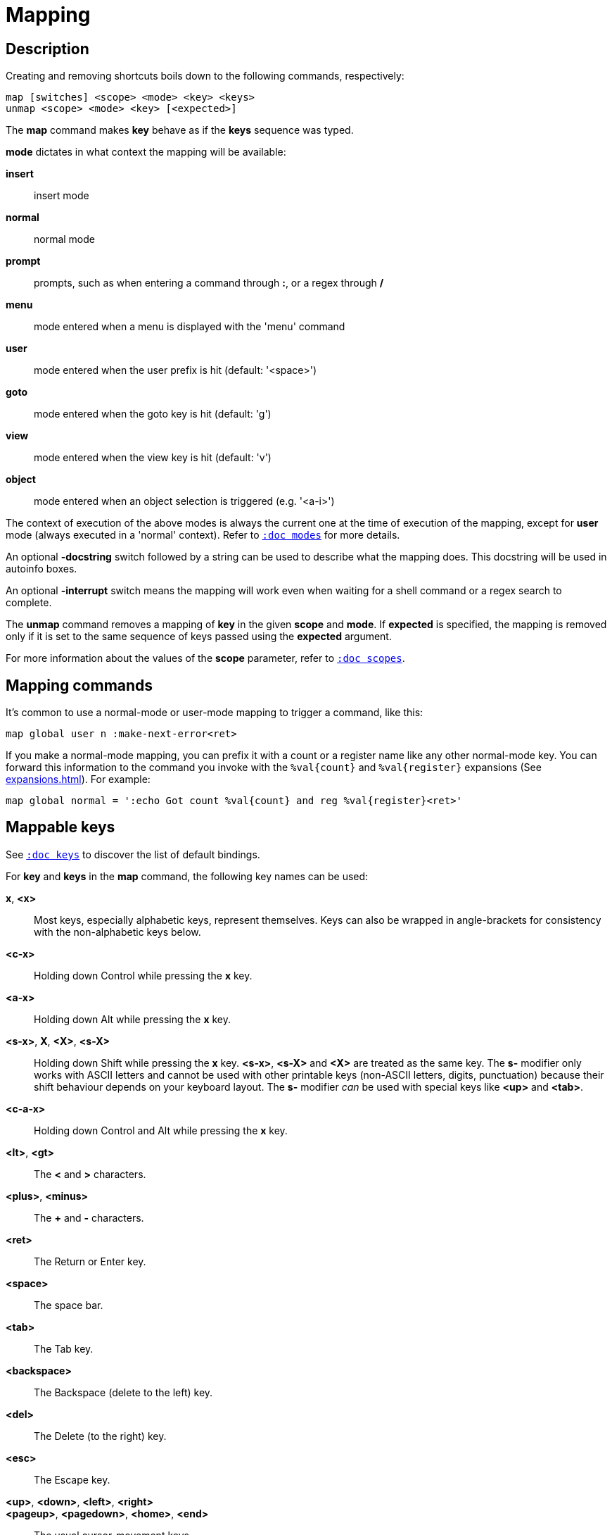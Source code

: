= Mapping

== Description

Creating and removing shortcuts boils down to the following commands,
respectively:

---------------------------------------
map [switches] <scope> <mode> <key> <keys>
unmap <scope> <mode> <key> [<expected>]
---------------------------------------

The *map* command makes *key* behave as if the *keys* sequence was typed.

*mode* dictates in what context the mapping will be available:

    *insert*::
        insert mode

    *normal*::
        normal mode

    *prompt*::
        prompts, such as when entering a command through *:*, or a regex through */*

    *menu*::
        mode entered when a menu is displayed with the 'menu' command

    *user*::
        mode entered when the user prefix is hit (default: '<space>')

    *goto*::
        mode entered when the goto key is hit (default: 'g')

    *view*::
        mode entered when the view key is hit (default: 'v')

    *object*::
        mode entered when an object selection is triggered (e.g. '<a-i>')

The context of execution of the above modes is always the current one at the
time of execution of the mapping, except for *user* mode (always executed
in a 'normal' context). Refer to <<modes#,`:doc modes`>> for more details.

An optional *-docstring* switch followed by a string can be used
to describe what the mapping does. This docstring will be used
in autoinfo boxes.

An optional *-interrupt* switch means the mapping will work even when waiting
for a shell command or a regex search to complete.

The *unmap* command removes a mapping of *key* in the given *scope* and
*mode*. If *expected* is specified, the mapping is removed only if it is
set to the same sequence of keys passed using the *expected* argument.

For more information about the values of the *scope* parameter, refer to
<<scopes#,`:doc scopes`>>.

== Mapping commands

It's common to use a normal-mode or user-mode mapping to trigger a command,
like this:

----
map global user n :make-next-error<ret>
----

If you make a normal-mode mapping, you can prefix it with a count or a register
name like any other normal-mode key. You can forward this information to the
command you invoke with the `%val{count}` and `%val{register}` expansions
(See <<expansions#`:doc expansions`>>). For example:

----
map global normal = ':echo Got count %val{count} and reg %val{register}<ret>'
----

== Mappable keys

See <<keys#,`:doc keys`>> to discover the list of default bindings.

For *key* and *keys* in the *map* command, the following key names can
be used:

*x*, *<x>*::
    Most keys, especially alphabetic keys, represent themselves.
    Keys can also be wrapped in angle-brackets for consistency
    with the non-alphabetic keys below.

*<c-x>*::
    Holding down Control while pressing the *x* key.

*<a-x>*::
    Holding down Alt while pressing the *x* key.

*<s-x>*, *X*, *<X>*, *<s-X>*::
    Holding down Shift while pressing the *x* key.
    *<s-x>*, *<s-X>* and *<X>* are treated as the same key. The *s-* modifier
    only works with ASCII letters and cannot be used with other printable keys
    (non-ASCII letters, digits, punctuation) because their shift behaviour
    depends on your keyboard layout. The *s-* modifier _can_ be used with
    special keys like *<up>* and *<tab>*.

*<c-a-x>*::
    Holding down Control and Alt while pressing the *x* key.

*<lt>*, *<gt>*::
    The *<* and *>* characters.

*<plus>*, *<minus>*::
    The *+* and *-* characters.

*<ret>*::
    The Return or Enter key.

*<space>*::
    The space bar.

*<tab>*::
    The Tab key.

*<backspace>*::
    The Backspace (delete to the left) key.

*<del>*::
    The Delete (to the right) key.

*<esc>*::
    The Escape key.

*<up>*, *<down>*, *<left>*, *<right>*::
*<pageup>*, *<pagedown>*, *<home>*, *<end>*::
    The usual cursor-movement keys.

*<ins>*::
    The Insert key.

*<F1>*, *<F2>*, ...*<F12>*::
    Function keys.

*<semicolon>*, *<percent>*::
    The *;* and *%* characters, these keys allow reducing the amount of
    backslash escaping in scripts (for example, `exec \%` becomes `exec
    <percent>`)

NOTE: Although Kakoune allows many key combinations to be mapped, not every
possible combination can be triggered. For example, due to limitations in
the way terminals handle control characters, mappings like *<c-s-a>* are
unlikely to work in Kakoune's terminal UI.

Some keys, like `<c-c>` and `<c-g>`, cannot be remapped because they are
used to cancel operations. See <<keys#cancelling-operations,`:doc keys cancelling-operations`>>.

== Default mappings

Some mappings exist by default in the global scope:

In normal mode:

  * `<left>`  maps to `h`
  * `<right>` maps to `l`
  * `<up>`    maps to `k`
  * `<down>`  maps to `j`
  * `<home>`  maps to `<a-h>`
  * `<end>`   maps to `<a-l>`

Shift version of those mappings exist as well
(for example `<s-left>` maps to `H`).

